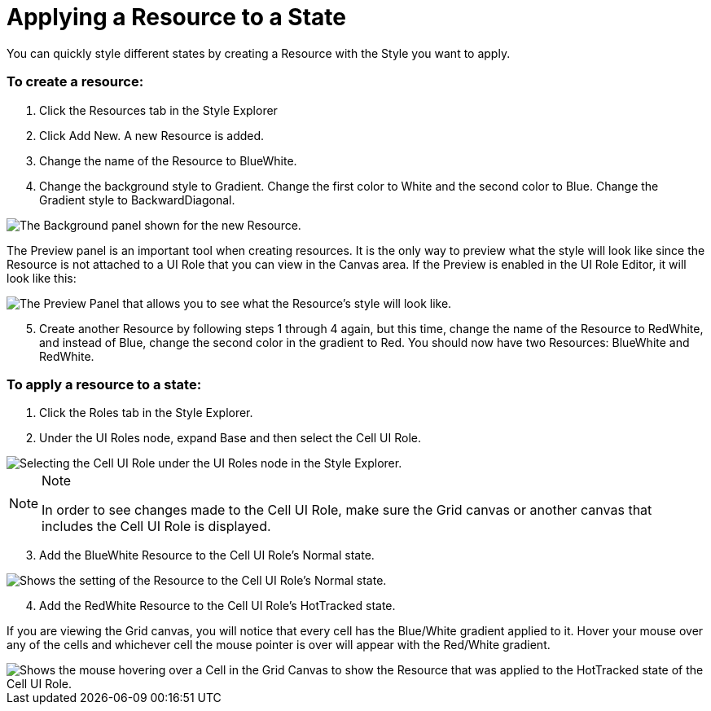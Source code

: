 ﻿////

|metadata|
{
    "name": "styling-guide-applying-a-resource-to-a-state",
    "controlName": [],
    "tags": ["Styling","Theming"],
    "guid": "{3F0A19FD-AE29-4063-8455-D99A5F00BEC6}",  
    "buildFlags": [],
    "createdOn": "0001-01-01T00:00:00Z"
}
|metadata|
////

= Applying a Resource to a State

You can quickly style different states by creating a Resource with the Style you want to apply.

=== To create a resource:

[start=1]
. Click the Resources tab in the Style Explorer
[start=2]
. Click Add New. A new Resource is added.
[start=3]
. Change the name of the Resource to BlueWhite.
[start=4]
. Change the background style to Gradient. Change the first color to White and the second color to Blue. Change the Gradient style to BackwardDiagonal.

image::images/AppStyling_Applying_a_Resource_to_a_State_01.png[The Background panel shown for the new Resource.]

The Preview panel is an important tool when creating resources. It is the only way to preview what the style will look like since the Resource is not attached to a UI Role that you can view in the Canvas area. If the Preview is enabled in the UI Role Editor, it will look like this:

image::images/AppStyling_Applying_a_Resource_to_a_State_02.png[The Preview Panel that allows you to see what the Resource's style will look like.]

[start=5]
. Create another Resource by following steps 1 through 4 again, but this time, change the name of the Resource to RedWhite, and instead of Blue, change the second color in the gradient to Red. You should now have two Resources: BlueWhite and RedWhite.

=== To apply a resource to a state:

[start=1]
. Click the Roles tab in the Style Explorer.
[start=2]
. Under the UI Roles node, expand Base and then select the Cell UI Role.

image::images/AppStyling_Applying_a_Resource_to_a_State_03.png[Selecting the Cell UI Role under the UI Roles node in the Style Explorer.]

.Note
[NOTE]
====
In order to see changes made to the Cell UI Role, make sure the Grid canvas or another canvas that includes the Cell UI Role is displayed.
====

[start=3]
. Add the BlueWhite Resource to the Cell UI Role's Normal state.

image::images/AppStyling_Applying_a_Resource_to_a_State_04.png[Shows the setting of the Resource to the Cell UI Role's Normal state.]

[start=4]
. Add the RedWhite Resource to the Cell UI Role's HotTracked state.

If you are viewing the Grid canvas, you will notice that every cell has the Blue/White gradient applied to it. Hover your mouse over any of the cells and whichever cell the mouse pointer is over will appear with the Red/White gradient.

image::images/AppStyling_Applying_a_Resource_to_a_State_05.png[Shows the mouse hovering over a Cell in the Grid Canvas to show the Resource that was applied to the HotTracked state of the Cell UI Role.]
